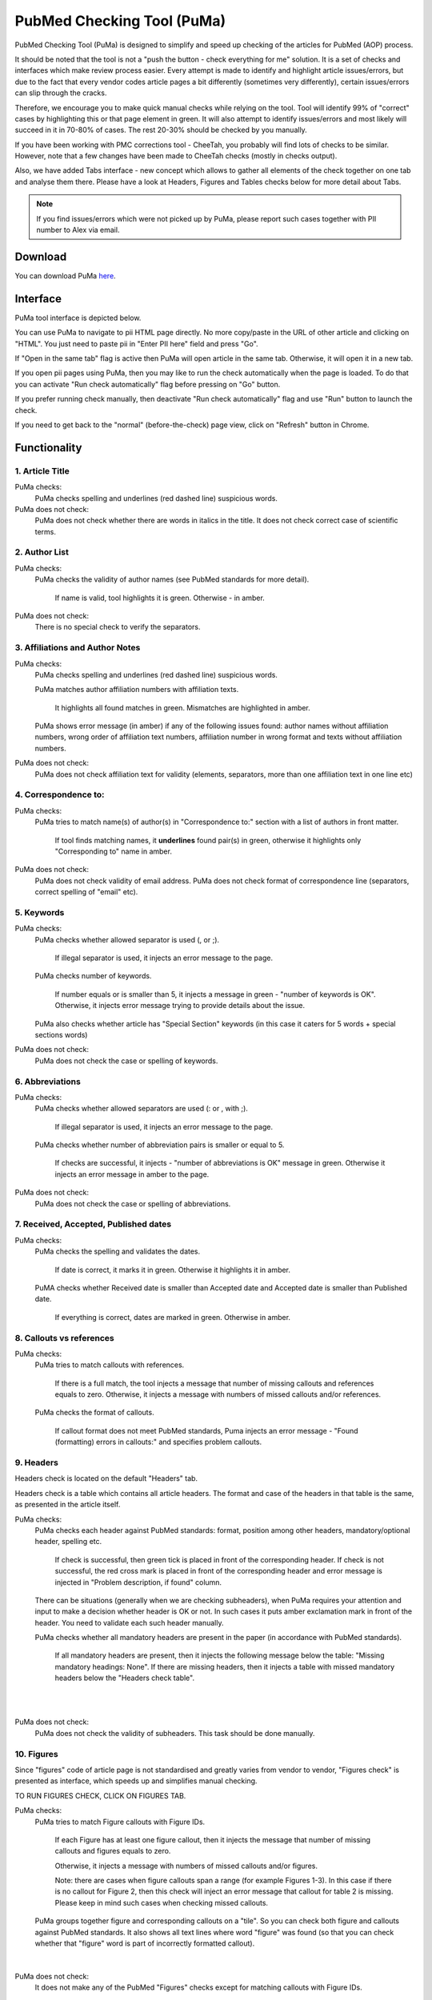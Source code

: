 ===========================
PubMed Checking Tool (PuMa)
===========================

PubMed Checking Tool (PuMa) is designed to simplify and speed up checking of the articles for PubMed (AOP) process.


It should be noted that the tool is not a "push the button - check everything for me" solution. It is a set of checks and interfaces which make review process easier. Every attempt is made to identify and highlight article issues/errors, but due to the fact that every vendor codes article pages a bit differently (sometimes very differently), certain issues/errors can slip through the cracks.

Therefore, we encourage you to make quick manual checks while relying on the tool. Tool will identify 99% of "correct" cases by highlighting this or that page element in green. It will also attempt to identify issues/errors and most likely will succeed in it in 70-80% of cases. The rest 20-30% should be checked by you manually.


If you have been working with PMC corrections tool - CheeTah, you probably will find lots of checks to be similar. However, note that a few changes have been made to CheeTah checks (mostly in checks output). 

Also, we have added Tabs interface - new concept which allows to gather all elements of the check together on one tab and analyse them there. Please have a look at Headers, Figures and Tables checks below for more detail about Tabs.

.. NOTE::
	
	If you find issues/errors which were not picked up by PuMa, please report such cases together with PII number to Alex via email.

Download
--------

You can download PuMa `here`_.	


Interface
---------

PuMa tool interface is depicted below.

.. image:: /_static/puma_interface.png
   :scale: 50%
   :alt: PuMa Interface


You can use PuMa to navigate to pii HTML page directly. No more copy/paste in the URL of other article and clicking on "HTML". You just need to paste pii in "Enter PII here" field and press "Go".

If "Open in the same tab" flag is active then PuMa will open article in the same tab. Otherwise, it will open it in a new tab.

If you open pii pages using PuMa, then you may like to run the check automatically when the page is loaded. To do that you can activate "Run check automatically" flag before pressing on "Go" button.

If you prefer running check manually, then deactivate "Run check automatically" flag and use "Run" button to launch the check.

If you need to get back to the "normal" (before-the-check) page view, click on "Refresh" button in Chrome.


Functionality
-------------

1. Article Title
================

PuMa checks:
	PuMa checks spelling and underlines (red dashed line) suspicious words.

PuMa does not check:
	PuMa does not check whether there are words in italics in the title. 
	It does not check correct case of scientific terms.


2. Author List
==============

PuMa checks:
	PuMa checks the validity of author names (see PubMed standards for more detail).
		
		If name is valid, tool highlights it is green. 
		Otherwise - in amber.

PuMa does not check:
	There is no special check to verify the separators.


3. Affiliations and Author Notes
================================

PuMa checks:
	PuMa checks spelling and underlines (red dashed line) suspicious words.

	PuMa matches author affiliation numbers with affiliation texts. 

		It highlights all found matches in green. 
		Mismatches are highlighted in amber.

	PuMa shows error message (in amber) if any of the following issues found: author names without affiliation numbers, wrong order of affiliation text numbers, affiliation number in wrong format and texts without affiliation numbers.

	.. image:: /_static/puma_affiliation_errors.png
	   :scale: 50%
	   :alt: PuMa Interface

PuMa does not check:
	PuMa does not check affiliation text for validity (elements, separators, more than one affiliation text in one line etc)

4. Correspondence to:
=====================

PuMa checks:
	PuMa tries to match name(s) of author(s) in "Correspondence to:" section with a list of authors in front matter. 
	
		If tool finds matching names, it **underlines** found pair(s) in green, otherwise it highlights only "Corresponding to" name in amber.

	.. image:: /_static/puma_correspondence_to.png
	   :scale: 50%
	   :alt: PuMa Interface

PuMa does not check:
	PuMa does not check validity of email address.
	PuMa does not check format of correspondence line (separators, correct spelling of "email" etc).

5. Keywords
===========

PuMa checks:
	PuMa checks whether allowed separator is used (, or ;). 

		If illegal separator is used, it injects an error message to the page.

	PuMa checks number of keywords.
		
		If number equals or is smaller than 5, it injects a message in green - "number of keywords is OK".
		Otherwise, it injects error message trying to provide details about the issue.

	PuMa also checks whether article has "Special Section" keywords (in this case it caters for 5 words + special sections words)

	.. image:: /_static/puma_keywords.png
	   :scale: 50%
	   :alt: PuMa Interface

	.. image:: /_static/puma_keywords2.png
	   :scale: 50%
	   :alt: PuMa Interface

PuMa does not check:
	PuMa does not check the case or spelling of keywords.

6. Abbreviations
================

PuMa checks:
	PuMa checks whether allowed separators are used (: or , with ;).

		If illegal separator is used, it injects an error message to the page.

	PuMa checks whether number of abbreviation pairs is smaller or equal to 5.

		If checks are successful, it injects - "number of abbreviations is OK" message in green.
		Otherwise it injects an error message in amber to the page.


	.. image:: /_static/puma_abbreviations_green.png
	   :scale: 50%
	   :alt: PuMa Interface


	.. image:: /_static/puma_abbreviations_amber.png
		   :scale: 50%
		   :alt: PuMa Interface

PuMa does not check:
	PuMa does not check the case or spelling of abbreviations.

7. Received, Accepted, Published dates
======================================

PuMa checks:
	PuMa checks the spelling and validates the dates.
		
		If date is correct, it marks it in green. 
		Otherwise it highlights it in amber.

	PuMA checks whether Received date is smaller than Accepted date and Accepted date is smaller than Published date.
		
		If everything is correct, dates are marked in green. 
		Otherwise in amber.


8. Callouts vs references
=========================

PuMa checks:
	PuMa tries to match callouts with references.
		
		If there is a full match, the tool injects a message that number of missing callouts and references equals to zero.
		Otherwise, it injects a message with numbers of missed callouts and/or references.

	PuMa checks the format of callouts. 
		
		If callout format does not meet PubMed standards, Puma injects an error message - "Found (formatting) errors in callouts:" and specifies problem callouts.


	.. image:: /_static/puma_callouts_format_error.png
		   :scale: 50%
		   :alt: PuMa Interface

	.. image:: /_static/puma_callouts_format_sample.png
		   :scale: 50%
		   :alt: PuMa Interface


9. Headers
==========
Headers check is located on the default "Headers" tab.

Headers check is a table which contains all article headers. The format and case of the headers in that table is the same, as presented in the article itself.

PuMa checks:
	PuMa checks each header against PubMed standards: format, position among other headers, mandatory/optional header, spelling etc.
	
		If check is successful, then green tick is placed in front of the corresponding header.
		If check is not successful, the red cross mark is placed in front of the corresponding header and error message is injected in "Problem description, if found" column.
	
	There can be situations (generally when we are checking subheaders), when PuMa requires your attention and input to make a decision whether header is OK or not. In such cases it puts amber exclamation mark in front of the header. You need to validate each such header manually.

	PuMa checks whether all mandatory headers are present in the paper (in accordance with PubMed standards).

		If all mandatory headers are present, then it injects the following message below the table: "Missing mandatory headings: None".
		If there are missing headers, then it injects a table with missed mandatory headers below the "Headers check table".


	.. image:: /_static/puma_headers_tab.png
		   :scale: 50%
		   :alt: PuMa Interface
	|

	.. image:: /_static/puma_headers_issue.png
		   :scale: 50%
		   :alt: PuMa Interface
	|

	.. image:: /_static/puma_headers_issue2.png
		   :scale: 50%
		   :alt: PuMa Interface


PuMa does not check:
	PuMa does not check the validity of subheaders. This task should be done manually.


10. Figures
===========

Since "figures" code of article page is not standardised and greatly varies from vendor to vendor, "Figures check" is presented as interface, which speeds up and simplifies manual checking. 

TO RUN FIGURES CHECK, CLICK ON FIGURES TAB.

PuMa checks:
	PuMa tries to match Figure callouts with Figure IDs.

		If each Figure has at least one figure callout, then it injects the message that number of missing callouts and figures equals to zero.

		Otherwise, it injects a message with numbers of missed callouts and/or figures.

		Note: there are cases when figure callouts span a range (for example Figures 1-3). In this case if there is no callout for Figure 2, then this check will inject an error message that callout for table 2 is missing. Please keep in mind such cases when checking missed callouts.


	PuMa groups together figure and corresponding callouts on a "tile". So you can check both figure and callouts against PubMed standards. It also shows all text lines where word "figure" was found (so that you can check whether that "figure" word is part of incorrectly formatted callout).


	.. image:: /_static/puma_figures_tab.png
		   :scale: 50%
		   :alt: PuMa Interface
|

	.. image:: /_static/puma_figures_tab_error.png
		   :scale: 50%
		   :alt: PuMa Interface

PuMa does not check:
	It does not make any of the PubMed "Figures" checks except for matching callouts with Figure IDs.

11. Tables
===========
Since "tables" code of article page is not standardised and greatly varies from vendor to vendor, "tables check" is presented as interface, which speeds up and simplifies manual checking. 

Note: table header in the text should be above the table itself. However, due to the page code issues, you will find table header below the table on the "Tables" check tab. This is by design behaviour.

TO RUN TABLES CHECK, CLICK ON TABLES TAB.

PuMa checks:
	PuMa tries to match Table callouts with Table IDs.

		If each Table has at least one table callout, then it injects the message that number of missing callouts and tables equals to zero.

		Otherwise, it injects a message with numbers of missed callouts and/or tables.

		Note: there are cases when table callouts span a range (for example Tables 1-3). In this case if there is no callout for Figure 2, then this check will inject an error message that callout for table 2 is missing. Please keep in mind such cases when checking missed callouts.


	PuMa groups together table and corresponding callouts on a "tile". So you can check both figure and callouts against PubMed standards. It also shows all text lines where word "table" was found (so that you can check whether that "table" word is part of incorrectly formatted callout).

	.. image:: /_static/puma_tables_tab.png
		:scale: 50%
		:alt: PuMa Interface


PuMa does not check:
	It does not do any of the PubMed "Tables" checks except for matching callouts with Table IDs.
	

12. Suppl. Materials
====================

TO RUN SUPPL. MATERIALS CHECK, CLICK ON TABLES TAB.

PuMa checks:
	PuMa puts all the lines containing "Supplementary" word on the tab. The idea is to have all callouts to supplementary materials on one tab, so that you can manually match them with supplementary files.
	

	.. image:: /_static/puma_supplementary.png
		:scale: 50%
		:alt: PuMa Interface


PuMa does not check:
	PuMa does not make any checks related to supplementary materials. All the checks should be done manually.



13. References
==============

PuMa checks:
	PuMa tries to find duplicate references. 

		If no duplicates are found, it injects the message "No duplicate references found" right below the "References" header.

		Otherwise, it injects a message with duplicate reference numbers.

		.. image:: /_static/puma_duplicate_refs.png
			:scale: 50%
			:alt: PuMa Interface

		.. image:: /_static/puma_duplicate_refs_ex1.png
			:scale: 50%
			:alt: PuMa Interface

		.. image:: /_static/puma_duplicate_refs_ex2.png
			:scale: 50%
			:alt: PuMa Interface


	PuMa cheks Author list:

		If PuMa is able to find and validate all names of authors then it marks full author list in green.
		If PuMa finds an issue in author name(s) it marks that name(s) in amber.

		If PuMa is able to count names of authors and verify that that number is OK, then it marks **reference number** in green.
		If PuMa is not able to count names of authors, then it marks **reference number** in red.

	PuMa checks Citation data (in-house journals):

		PuMA checks "Citation Data" for in-house journals (Oncotarget, Aging, Genes and Cancer, Oncoscience)
		It tries to find in-house journal name and if PuMa finds it, it checks the format of citation data (year, volume, pages. DOI)

		If citation data format is OK and correct DOI is present, PuMa marks citation data in green.
		Otherwise it does not mark citation data in any color at all.

		Tool also tries to match names of in-house journals. For Oncotarget and Oncosience it ties to find "ocnotarget" and "ocnoscience".
		For Aging (Albany NY) it tries to find "aging" word. For Genes Cancer it tries to find "genes cancer, genescancer, genes&cancer, genes &cancer, genes& cancer, genes & cancer, genesandcancer, genesand cancer, genes andcancer, genes and cancer" words. The search for words is case insensitive.

		If any of those words are fond in reference, tool marks them in yellow.

		If you find words marked in yellow, pay close attention to the reference, as it can be incorrectly formatted reference for in-house journal.

	PuMa checks Citation data (all other journals):

		PuMa checks journal name (both full and abbreviated) to be written the same way as on PubMed site. 

			If journal is written incorrectly (or is not indexed by PubMed), then PuMa will make a suggestion regarding correct spelling. In this case journal title will be marked in dark yellow.

			If journal title was found on the PubMed, then PuMa will mark it in green.
		

		.. image:: /_static/puma_references.png
			:scale: 50%
			:alt: PuMa Interface


		PuMa checks the format of citation data. 

			If one or more elements are not compliant with the standards, then PuMa will highlight such element(s) in amber.

			PuMA will mark all correct elements in green.

	PuMa marks all instances of [PII] and [Internet] in amber.


PuMa does not check:
	PuMa does not check book, report and website references.

	PuMa does not check "Ahead of print" references (however, certain elements can be marked in green correctly as a side effect of other checks).

	PuMa does not check anything described in "References: General Checks" section of the PubMed standards (except for [PII] and [INTERNET]).

	PuMa does not check title of the article in the reference.



.. _here: https://chrome.google.com/webstore/detail/pubmed-tool-puma/bifmbjiaohoflalhjehbcgjeghfafbah?authuser=2
          